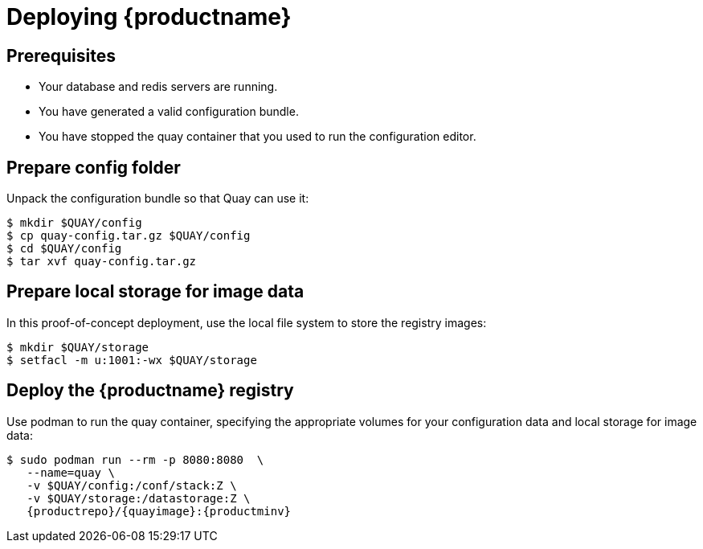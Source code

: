 = Deploying {productname}


== Prerequisites

* Your database and redis servers are running.
* You have generated a valid configuration bundle.
* You have stopped the quay container that you used to run the configuration editor.


== Prepare config folder

Unpack the configuration bundle so that Quay can use it:
....
$ mkdir $QUAY/config
$ cp quay-config.tar.gz $QUAY/config
$ cd $QUAY/config
$ tar xvf quay-config.tar.gz
....

== Prepare local storage for image data

In this proof-of-concept deployment, use the local file system to store the registry images:
....
$ mkdir $QUAY/storage
$ setfacl -m u:1001:-wx $QUAY/storage
....

== Deploy the {productname} registry

Use podman to run the quay container, specifying the appropriate volumes for your configuration data and local storage for image data:
[subs="verbatim,attributes"]
....
$ sudo podman run --rm -p 8080:8080  \
   --name=quay \
   -v $QUAY/config:/conf/stack:Z \
   -v $QUAY/storage:/datastorage:Z \
   {productrepo}/{quayimage}:{productminv}
....











